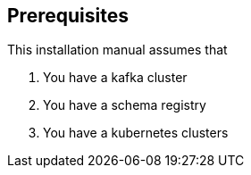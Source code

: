 == Prerequisites

This installation manual assumes that

. You have a kafka cluster
. You have a schema registry
. You have a kubernetes clusters

